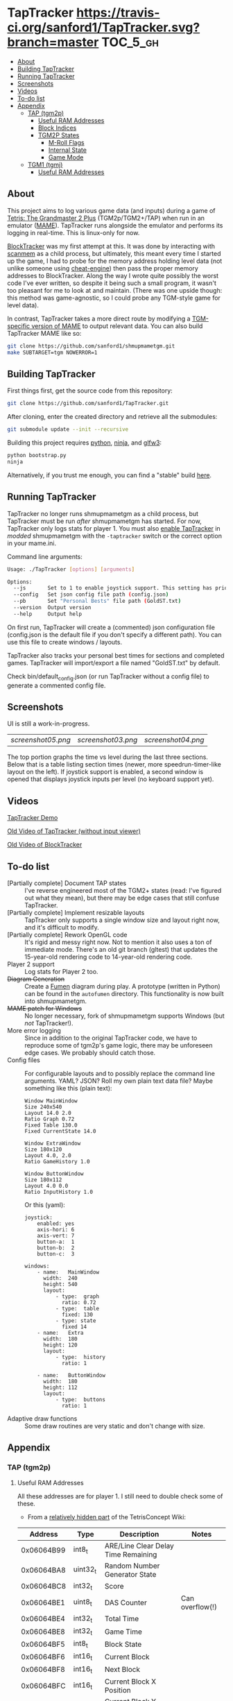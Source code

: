 * TapTracker  [[https://travis-ci.org/sanford1/TapTracker][https://travis-ci.org/sanford1/TapTracker.svg?branch=master]] :TOC_5_gh:
   - [[#about][About]]
   - [[#building-taptracker][Building TapTracker]]
   - [[#running-taptracker][Running TapTracker]]
   - [[#screenshots][Screenshots]]
   - [[#videos][Videos]]
   - [[#to-do-list][To-do list]]
   - [[#appendix][Appendix]]
     - [[#tap-tgm2p][TAP (tgm2p)]]
       - [[#useful-ram-addresses][Useful RAM Addresses]]
       - [[#block-indices][Block Indices]]
       - [[#tgm2p-states][TGM2P States]]
         - [[#m-roll-flags][M-Roll Flags]]
         - [[#internal-state][Internal State]]
         - [[#game-mode][Game Mode]]
     - [[#tgm1-tgmj][TGM1 (tgmj)]]
       - [[#useful-ram-addresses][Useful RAM Addresses]]

** About

This project aims to log various game data (and inputs) during a game of [[https://en.wikipedia.org/wiki/Tetris:_The_Grand_Master][Tetris: The Grandmaster 2 Plus]] (TGM2p/TGM2+/TAP) when run in an emulator ([[http://mamedev.org/][MAME]]). TapTracker runs alongside the emulator and performs its logging in real-time. This is linux-only for now.

[[https://github.com/sanford1/BlockTracker][BlockTracker]] was my first attempt at this. It was done by interacting with [[https://github.com/scanmem/scanmem][scanmem]] as a child process, but ultimately, this meant every time I started up the game, I had to probe for the memory address holding level data (not unlike someone using [[http://www.cheatengine.org/][cheat-engine]]) then pass the proper memory addresses to BlockTracker. Along the way I wrote quite possibly the worst code I've ever written, so despite it being such a small program, it wasn't too pleasant for me to look at and maintain. (There was one upside though: this method was game-agnostic, so I could probe any TGM-style game for level data).

In contrast, TapTracker takes a more direct route by modifying a [[https://github.com/sanford1/shmupmametgm/][TGM-specific version of MAME]] to output relevant data. You can also build TapTracker MAME like so:

#+BEGIN_SRC sh
  git clone https://github.com/sanford1/shmupmametgm.git
  make SUBTARGET=tgm NOWERROR=1
#+END_SRC

** Building TapTracker

First things first, get the source code from this repository:

#+BEGIN_SRC sh
  git clone https://github.com/sanford1/TapTracker.git
#+END_SRC

After cloning, enter the created directory and retrieve all the submodules:

#+BEGIN_SRC sh
  git submodule update --init --recursive
#+END_SRC

Building this project requires [[https://www.python.org/][python]], [[https://martine.github.io/ninja/][ninja]], and [[http://www.glfw.org/][glfw3]]:

#+BEGIN_SRC sh
  python bootstrap.py
  ninja
#+END_SRC

Alternatively, if you trust me enough, you can find a "stable" build [[https://github.com/sanford1/TapTracker/releases/latest][here]].

** Running TapTracker

TapTracker no longer runs shmupmametgm as a child process, but TapTracker must be run /after/ shmupmametgm has started. For now, TapTracker only logs stats for player 1. You must also [[https://github.com/sanford1/shmupmametgm/#taptracker][enable TapTracker]] in /modded/ shmupmametgm with the =-taptracker= switch or the correct option in your mame.ini.

Command line arguments:

#+BEGIN_SRC sh
    Usage: ./TapTracker [options] [arguments]

    Options:
      --js       Set to 1 to enable joystick support. This setting has priority over the config file. (-1)
      --config   Set json config file path (config.json)
      --pb       Set "Personal Bests" file path (GoldST.txt)
      --version  Output version
      --help     Output help
#+END_SRC

On first run, TapTracker will create a (commented) json configuration file (config.json is the default file if you don't specify a different path). You can use this file to create windows / layouts.

TapTracker also tracks your personal best times for sections and completed games. TapTracker will import/export a file named "GoldST.txt" by default.

Check bin/default_config.json (or run TapTracker without a config file) to generate a commented config file.

** Screenshots

UI is still a work-in-progress.

| [[screenshot05.png ]]| [[screenshot03.png]] | [[screenshot04.png]] |

The top portion graphs the time vs level during the last three sections. Below that is a table listing section times (newer, more speedrun-timer-like layout on the left). If joystick support is enabled, a second window is opened that displays joystick inputs per level (no keyboard support yet).

** Videos

[[https://www.youtube.com/watch?v=QFYieLU8zkc][TapTracker Demo]]

[[https://www.youtube.com/watch?v=6sReyaKpt70][Old Video of TapTracker (without input viewer)]]

[[https://www.youtube.com/watch?v=NTJTRTVM19w][Old Video of BlockTracker]]

** To-do list
- [Partially complete] Document TAP states :: I've reverse engineered most of the TGM2+ states (read: I've figured out what they mean), but there may be edge cases that still confuse TapTracker.
- [Partially complete] Implement resizable layouts :: TapTracker only supports a single window size and layout right now, and it's difficult to modify.
- [Partially complete] Rework OpenGL code :: It's rigid and messy right now. Not to mention it also uses a ton of immediate mode. There's an old git branch (gltest) that updates the 15-year-old rendering code to 14-year-old rendering code.
- Player 2 support :: Log stats for Player 2 too.
- +Diagram Generation+ :: Create a [[http://fumen.zui.jp/][Fumen]] diagram during play. A prototype (written in Python) can be found in the =autofumen= directory. This functionality is now built into shmupmametgm.
- +MAME patch for Windows+ :: No longer necessary, fork of shmupmametgm supports Windows (but /not/ TapTracker!).
- More error logging :: Since in addition to the original TapTracker code, we have to reproduce some of tgm2p's game logic, there may be unforeseen edge cases. We probably should catch those.
- Config files :: For configurable layouts and to possibly replace the command line arguments. YAML? JSON? Roll my own plain text data file?
     Maybe something like this (plain text):
     #+BEGIN_SRC text
       Window MainWindow
       Size 240x540
       Layout 14.0 2.0
       Ratio Graph 0.72
       Fixed Table 130.0
       Fixed CurrentState 14.0

       Window ExtraWindow
       Size 180x120
       Layout 4.0, 2.0
       Ratio GameHistory 1.0

       Window ButtonWindow
       Size 180x112
       Layout 4.0 0.0
       Ratio InputHistory 1.0
     #+END_SRC
     
     Or this (yaml):
     #+BEGIN_SRC text
       joystick:
           enabled: yes
           axis-hori: 6
           axis-vert: 7
           button-a:  1
           button-b:  2
           button-c:  3

       windows:
           - name:   MainWindow
             width:  240
             height: 540
             layout:
                 - type:  graph
                   ratio: 0.72
                 - type:  table
                   fixed: 130
                 - type: state
                   fixed 14
           - name:   Extra
             width:  180
             height: 120
             layout:
                 - type:  history
                   ratio: 1

           - name:   ButtonWindow
             width:  180
             height: 112
             layout:
                 - type:  buttons
                   ratio: 1
     #+END_SRC
- Adaptive draw functions :: Some draw routines are very static and don't change with size.
** Appendix
*** TAP (tgm2p)
**** Useful RAM Addresses

All these addresses are for player 1. I still need to double check some of these.

- From a [[http://tetrisconcept.net/wiki/User:Zzymyn#Memory_Addresses][relatively hidden part]] of the TetrisConcept Wiki:

|    Address | Type      | Description                         | Notes           |
|------------+-----------+-------------------------------------+-----------------|
| 0x06064B99 | int8_t    | ARE/Line Clear Delay Time Remaining |                 |
| 0x06064BA8 | uint32_t  | Random Number Generator State       |                 |
| 0x06064BC8 | int32_t   | Score                               |                 |
| 0x06064BE1 | uint8_t   | DAS Counter                         | Can overflow(!) |
| 0x06064BE4 | int32_t   | Total Time                          |                 |
| 0x06064BE8 | int32_t   | Game Time                           |                 |
| 0x06064BF5 | int8_t    | Block State                         |                 |
| 0x06064BF6 | int16_t   | Current Block                       |                 |
| 0x06064BF8 | int16_t   | Next Block                          |                 |
| 0x06064BFC | int16_t   | Current Block X Position            |                 |
| 0x06064C00 | int16_t   | Current Block Y Position            |                 |
| 0x06064C02 | int8_t    | Gravity Left                        |                 |
| 0x06064C04 | int8_t[4] | Block History                       |                 |
| 0x06064C2A | int16_t   | RO Badge Score                      |                 |
| 0x06064C2C | int16_t   | Number of Blocks Rotated            |                 |
| 0x06064C2E | int16_t   | Current Block Rotation Count        |                 |
| 0x06064C34 | int16_t   | Current Block Alive Time            |                 |

- Extra:

|    Address | Type    | Description                  | Notes                              |
|------------+---------+------------------------------+------------------------------------|
| 0x06064BFA | int8_t  | Current Block Rotation State |                                    |
| 0x06064BBA | int16_t | Player 1 Level               |                                    |
| 0x06064BEA | int16_t | Player 1 Timer               |                                    |
| 0x06079378 | int8_t  | Internal Grade               |                                    |
| 0x06079379 | int8_t  | Internal Grade Points        |                                    |
| 0x06064BD0 | int8_t  | M-Roll Progress State        |                                    |
| 0x06066845 | int8_t  | M-Roll Flag                  |                                    |
| 0x06064C25 | int8_t  | Section Index                |                                    |
| 0x06064BA4 | int16_t | Current Game Mode            | See below for corresponding values |

**** Block Indices
| Index | Block |
|-------+-------|
|     2 | I     |
|     3 | Z     |
|     4 | S     |
|     5 | J     |
|     6 | L     |
|     7 | O     |
|     8 | T     |
**** TGM2P States
***** M-Roll Flags
| Value | Definition                                                                      |
|-------+---------------------------------------------------------------------------------|
|    17 | Failure state in the first half of the game (100-499).                          |
|    19 | Failure state in the second half of the game (500-999).                         |
|    31 | Failure state at the end of the game, currently in fading credit roll.          |
|    34 | Garbage value when the game is still loading.                                   |
|    48 | Neutral state. Value during the first section (0-100) and non-play game states. |
|    49 | Passing state during the first half of the game (100-499).                      |
|    51 | Passing state during the second half of the game (500-999).                     |
|   127 | Passing state at the end of the game, currently in the invisible credit roll.   |

***** Internal State
| Value | Definition                                        |
|-------+---------------------------------------------------|
|     0 |                                                   |
|     1 |                                                   |
|     2 | Tetromino can be controlled by the player.        |
|     3 | Tetromino cannot be influenced anymore.           |
|     4 | Tetromino is being locked to the playfield.       |
|     5 | Block entry delay (ARE).                          |
|     7 | "Game Over" is being shown on screen.             |
|    10 | No game has started, idle state.                  |
|    11 | Blocks are fading away when topping out (losing). |
|    13 | Blocks are fading away when completing a game.    |
|    71 | Garbage value when the game is still loading.     |

***** Game Mode
****** Base Modes
| Mode | Value |
|----------------+------|
| No Game Mode   |    0 |
| Normal         |    1 |
| Master         |    2 |
| Doubles        |    4 |
| Tgm+           |  128 |
| Death          | 4096 |

****** Mode Masks
| Mask    | Value |
|---------+-------|
| Versus  |     8 |
| Credits |    16 |
| 20G     |    32 |
| Big     |    64 |
| Item    |   512 |
| TLS     |  1024 |

*** TGM1 (tgmj)
**** Useful RAM Addresses
|    Address | Type    | Description    | Notes |
|------------+---------+----------------+-------|
| 0x0017699A | int16_t | Player 1 Level |       |
| 0x0017698C | int16_t | Player 1 Timer |       |
  

